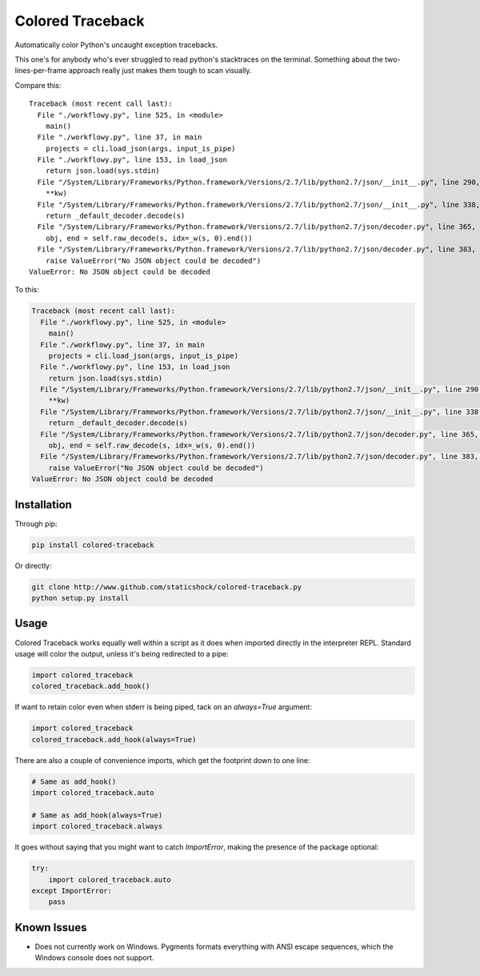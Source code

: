 Colored Traceback
=================

Automatically color Python's uncaught exception tracebacks.

This one's for anybody who's ever struggled to read python's stacktraces on the
terminal. Something about the two-lines-per-frame approach really just makes
them tough to scan visually.

Compare this:

::

    Traceback (most recent call last):
      File "./workflowy.py", line 525, in <module>
        main()
      File "./workflowy.py", line 37, in main
        projects = cli.load_json(args, input_is_pipe)
      File "./workflowy.py", line 153, in load_json
        return json.load(sys.stdin)
      File "/System/Library/Frameworks/Python.framework/Versions/2.7/lib/python2.7/json/__init__.py", line 290, in load
        **kw)
      File "/System/Library/Frameworks/Python.framework/Versions/2.7/lib/python2.7/json/__init__.py", line 338, in loads
        return _default_decoder.decode(s)
      File "/System/Library/Frameworks/Python.framework/Versions/2.7/lib/python2.7/json/decoder.py", line 365, in decode
        obj, end = self.raw_decode(s, idx=_w(s, 0).end())
      File "/System/Library/Frameworks/Python.framework/Versions/2.7/lib/python2.7/json/decoder.py", line 383, in raw_decode
        raise ValueError("No JSON object could be decoded")
    ValueError: No JSON object could be decoded

To this:

.. code-block:: python

    Traceback (most recent call last):
      File "./workflowy.py", line 525, in <module>
        main()
      File "./workflowy.py", line 37, in main
        projects = cli.load_json(args, input_is_pipe)
      File "./workflowy.py", line 153, in load_json
        return json.load(sys.stdin)
      File "/System/Library/Frameworks/Python.framework/Versions/2.7/lib/python2.7/json/__init__.py", line 290, in load
        **kw)
      File "/System/Library/Frameworks/Python.framework/Versions/2.7/lib/python2.7/json/__init__.py", line 338, in loads
        return _default_decoder.decode(s)
      File "/System/Library/Frameworks/Python.framework/Versions/2.7/lib/python2.7/json/decoder.py", line 365, in decode
        obj, end = self.raw_decode(s, idx=_w(s, 0).end())
      File "/System/Library/Frameworks/Python.framework/Versions/2.7/lib/python2.7/json/decoder.py", line 383, in raw_decode
        raise ValueError("No JSON object could be decoded")
    ValueError: No JSON object could be decoded

Installation
------------

Through pip:

.. code-block:: bash

    pip install colored-traceback

Or directly:

.. code-block:: bash

    git clone http://www.github.com/staticshock/colored-traceback.py
    python setup.py install

Usage
-----

Colored Traceback works equally well within a script as it does when imported
directly in the interpreter REPL. Standard usage will color the output, unless
it's being redirected to a pipe:

.. code-block:: python

    import colored_traceback
    colored_traceback.add_hook()

If want to retain color even when stderr is being piped, tack on an
`always=True` argument:

.. code-block:: python

    import colored_traceback
    colored_traceback.add_hook(always=True)

There are also a couple of convenience imports, which get the footprint down to
one line:

.. code-block:: python

    # Same as add_hook()
    import colored_traceback.auto

    # Same as add_hook(always=True)
    import colored_traceback.always

It goes without saying that you might want to catch `ImportError`, making the
presence of the package optional:

.. code-block:: python

    try:
        import colored_traceback.auto
    except ImportError:
        pass

Known Issues
------------

* Does not currently work on Windows. Pygments formats everything with ANSI
  escape sequences, which the Windows console does not support.
